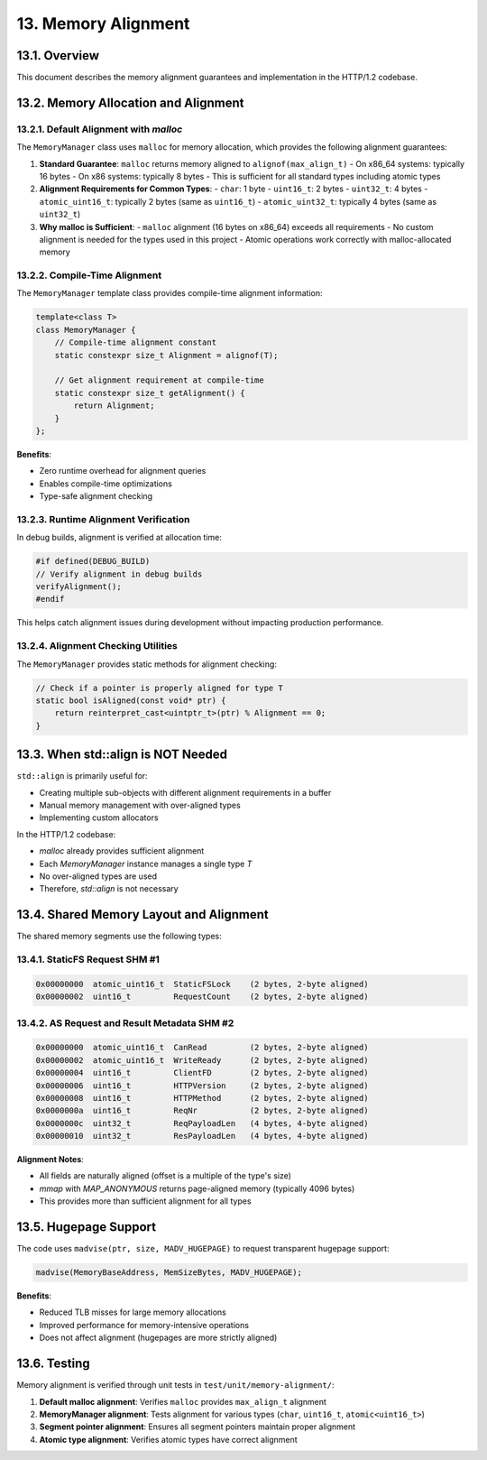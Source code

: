13. Memory Alignment
====================

13.1. Overview
--------------

This document describes the memory alignment guarantees and implementation in the HTTP/1.2 codebase.

13.2. Memory Allocation and Alignment
-------------------------------------

13.2.1. Default Alignment with `malloc`
~~~~~~~~~~~~~~~~~~~~~~~~~~~~~~~~~~~~~~~

The ``MemoryManager`` class uses ``malloc`` for memory allocation, which provides the following alignment guarantees:

1. **Standard Guarantee**: ``malloc`` returns memory aligned to ``alignof(max_align_t)``
   - On x86_64 systems: typically 16 bytes
   - On x86 systems: typically 8 bytes
   - This is sufficient for all standard types including atomic types

2. **Alignment Requirements for Common Types**:
   - ``char``: 1 byte
   - ``uint16_t``: 2 bytes
   - ``uint32_t``: 4 bytes
   - ``atomic_uint16_t``: typically 2 bytes (same as ``uint16_t``)
   - ``atomic_uint32_t``: typically 4 bytes (same as ``uint32_t``)

3. **Why malloc is Sufficient**:
   - ``malloc`` alignment (16 bytes on x86_64) exceeds all requirements
   - No custom alignment is needed for the types used in this project
   - Atomic operations work correctly with malloc-allocated memory

13.2.2. Compile-Time Alignment
~~~~~~~~~~~~~~~~~~~~~~~~~~~~~~

The ``MemoryManager`` template class provides compile-time alignment information:

.. code-block:: cpp

   template<class T>
   class MemoryManager {
       // Compile-time alignment constant
       static constexpr size_t Alignment = alignof(T);
    
       // Get alignment requirement at compile-time
       static constexpr size_t getAlignment() {
           return Alignment;
       }
   };


**Benefits**:

* Zero runtime overhead for alignment queries
* Enables compile-time optimizations
* Type-safe alignment checking

13.2.3. Runtime Alignment Verification
~~~~~~~~~~~~~~~~~~~~~~~~~~~~~~~~~~~~~~

In debug builds, alignment is verified at allocation time:

.. code-block:: cpp

   #if defined(DEBUG_BUILD)
   // Verify alignment in debug builds
   verifyAlignment();
   #endif

This helps catch alignment issues during development without impacting production performance.

13.2.4. Alignment Checking Utilities
~~~~~~~~~~~~~~~~~~~~~~~~~~~~~~~~~~~~

The ``MemoryManager`` provides static methods for alignment checking:

.. code-block:: cpp

   // Check if a pointer is properly aligned for type T
   static bool isAligned(const void* ptr) {
       return reinterpret_cast<uintptr_t>(ptr) % Alignment == 0;
   }

13.3. When std::align is NOT Needed
-----------------------------------

``std::align`` is primarily useful for:

* Creating multiple sub-objects with different alignment requirements in a buffer
* Manual memory management with over-aligned types
* Implementing custom allocators

In the HTTP/1.2 codebase:

* `malloc` already provides sufficient alignment
* Each `MemoryManager` instance manages a single type `T`
* No over-aligned types are used
* Therefore, `std::align` is not necessary

13.4. Shared Memory Layout and Alignment
----------------------------------------

The shared memory segments use the following types:

13.4.1. StaticFS Request SHM #1
~~~~~~~~~~~~~~~~~~~~~~~~~~~~~~~

.. code-block:: text

   0x00000000  atomic_uint16_t  StaticFSLock    (2 bytes, 2-byte aligned)
   0x00000002  uint16_t         RequestCount    (2 bytes, 2-byte aligned)

13.4.2. AS Request and Result Metadata SHM #2
~~~~~~~~~~~~~~~~~~~~~~~~~~~~~~~~~~~~~~~~~~~~~

.. code-block:: text

   0x00000000  atomic_uint16_t  CanRead         (2 bytes, 2-byte aligned)
   0x00000002  atomic_uint16_t  WriteReady      (2 bytes, 2-byte aligned)
   0x00000004  uint16_t         ClientFD        (2 bytes, 2-byte aligned)
   0x00000006  uint16_t         HTTPVersion     (2 bytes, 2-byte aligned)
   0x00000008  uint16_t         HTTPMethod      (2 bytes, 2-byte aligned)
   0x0000000a  uint16_t         ReqNr           (2 bytes, 2-byte aligned)
   0x0000000c  uint32_t         ReqPayloadLen   (4 bytes, 4-byte aligned)
   0x00000010  uint32_t         ResPayloadLen   (4 bytes, 4-byte aligned)

**Alignment Notes**:

* All fields are naturally aligned (offset is a multiple of the type's size)
* `mmap` with `MAP_ANONYMOUS` returns page-aligned memory (typically 4096 bytes)
* This provides more than sufficient alignment for all types

13.5. Hugepage Support
----------------------

The code uses ``madvise(ptr, size, MADV_HUGEPAGE)`` to request transparent hugepage support:

.. code-block:: cpp

   madvise(MemoryBaseAddress, MemSizeBytes, MADV_HUGEPAGE);

**Benefits**:

* Reduced TLB misses for large memory allocations
* Improved performance for memory-intensive operations
* Does not affect alignment (hugepages are more strictly aligned)

13.6. Testing
-------------

Memory alignment is verified through unit tests in ``test/unit/memory-alignment/``:

1. **Default malloc alignment**: Verifies ``malloc`` provides ``max_align_t`` alignment
2. **MemoryManager alignment**: Tests alignment for various types (``char``, ``uint16_t``, ``atomic<uint16_t>``)
3. **Segment pointer alignment**: Ensures all segment pointers maintain proper alignment
4. **Atomic type alignment**: Verifies atomic types have correct alignment
